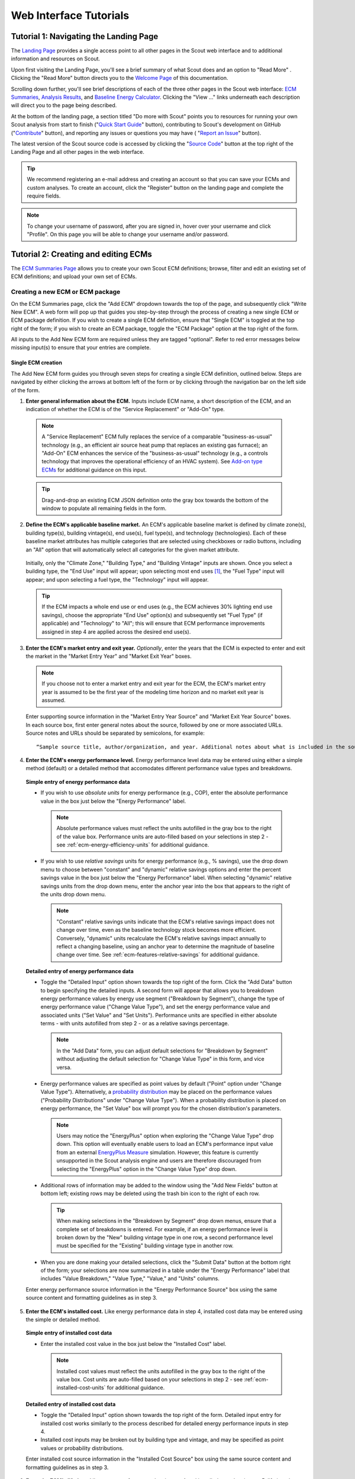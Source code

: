 .. _tutorials_web:

Web Interface Tutorials
=======================


.. _tuts-1-web:

Tutorial 1: Navigating the Landing Page
---------------------------------------

The `Landing Page`_ provides a single access point to all other pages in the Scout web interface and to additional information and resources on Scout.

Upon first visiting the Landing Page, you'll see a brief summary of what Scout does and an option to "Read More"
. Clicking the "Read More" button directs you to the `Welcome Page`_ of this documentation.

Scrolling down further, you'll see brief descriptions of each of the three other pages in the Scout web interface: `ECM Summaries`_, `Analysis Results`_, and `Baseline Energy Calculator`_. Clicking the "View ..." links underneath each description will direct you to the page being described.

At the bottom of the landing page, a section titled "Do more with Scout" points you to resources for running your own Scout analysis from start to finish ("`Quick Start Guide`_" button), contributing to Scout's development on GitHub ("`Contribute`_" button), and reporting any issues or questions you may have (
"`Report an Issue`_" button).

The latest version of the Scout source code is accessed by clicking the "`Source Code`_" button at the top right of the Landing Page and all other pages in the web interface.

.. _tuts-2-web:

.. tip::
     We recommend registering an e-mail address and creating an account so that you can save your ECMs and custom analyses. To create an account, click the "Register" button on the landing page and complete the require fields. 

.. note::
     To change your username of password, after you are signed in, hover over your username and click "Profile". On this page you will be able to change your username and/or password. 

Tutorial 2: Creating and editing ECMs
-------------------------------------

The `ECM Summaries Page`_ allows you to create your own Scout ECM definitions; browse, filter and edit an existing set of ECM definitions; and upload your own set of ECMs.

.. _create-ecm:

Creating a new ECM or ECM package
~~~~~~~~~~~~~~~~~~~~~~~~~~~~~~~~~

On the ECM Summaries page, click the "Add ECM" dropdown towards the top of the page, and subsequently click "Write New ECM". A web form will pop up that guides you step-by-step through the process of creating a new single ECM or ECM package definition. If you wish to create a single ECM definition, ensure that "Single ECM" is toggled at the top right of the form; if you wish to create an ECM package, toggle the "ECM Package" option at the top right of the form.

All inputs to the Add New ECM form are required unless they are tagged "optional". Refer to red error messages below missing input(s) to ensure that your entries are complete.

.. _create-single-ecm:

Single ECM creation
*******************

The Add New ECM form guides you through seven steps for creating a single ECM definition, outlined below. Steps are navigated by either clicking the arrows at bottom left of the form or by clicking through the navigation bar on the left side of the form.

1. **Enter general information about the ECM.** Inputs include ECM name, a short description of the ECM, and an indication of whether the ECM is of the "Service Replacement" or "Add-On" type.

  .. note::
     A "Service Replacement" ECM fully replaces the service of a comparable "business-as-usual" technology (e.g., an efficient air source heat pump that replaces an existing gas furnace); an "Add-On" ECM enhances the service of the "business-as-usual" technology (e.g., a controls technology that improves the operational efficiency of an HVAC system). See `Add-on type ECMs`_ for additional guidance on this input.

  .. tip::
     Drag-and-drop an existing ECM JSON definition onto the gray box towards the bottom of the window to populate all remaining fields in the form.

2. **Define the ECM's applicable baseline market.** An ECM's applicable baseline market is defined by climate zone(s), building type(s), building vintage(s), end use(s), fuel type(s), and technology (technologies). Each of these baseline market attributes has multiple categories that are selected using checkboxes or radio buttons, including an "All" option that will automatically select all categories for the given market attribute. 

  Initially, only the "Climate Zone," "Building Type," and "Building Vintage" inputs are shown. Once you select a building type, the "End Use" input will appear; upon selecting most end uses [#]_, the "Fuel Type" input will appear; and upon selecting a fuel type, the "Technology" input will appear.

  .. tip::
     If the ECM impacts a whole end use or end uses (e.g., the ECM achieves 30% lighting end use savings), choose the appropriate "End Use" option(s) and subsequently set "Fuel Type" (if applicable) and "Technology" to "All"; this will ensure that ECM performance improvements assigned in step 4 are applied across the desired end use(s).
 
3. **Enter the ECM's market entry and exit year.** *Optionally*, enter the years that the ECM is expected to enter and exit the market in the "Market Entry Year" and "Market Exit Year" boxes. 

  .. note::
     If you choose not to enter a market entry and exit year for the ECM, the ECM's market entry year is assumed to be the first year of the modeling time horizon and no market exit year is assumed.

  Enter supporting source information in the "Market Entry Year Source" and "Market Exit Year Source" boxes. In each source box, first enter general notes about the source, followed by one or more associated URLs. Source notes and URLs should be separated by semicolons, for example::

   “Sample source title, author/organization, and year. Additional notes about what is included in the source; sampleurl1.com; sampleurl2.com”

4. **Enter the ECM's energy performance level.** Energy performance level data may be entered using either a simple method (default) or a detailed method that accomodates different performance value types and breakdowns.


  **Simple entry of energy performance data** 

  - If you wish to use *absolute units* for energy performance (e.g., COP), enter the absolute performance value in the box just below the "Energy Performance" label.
  
    .. note::
        Absolute performance values must reflect the units autofilled in the gray box to the right of the value box. Performance units are auto-filled based on your selections in step 2 - see :ref:`ecm-energy-efficiency-units` for additional guidance.

  - If you wish to use *relative savings* units for energy performance (e.g., % savings), use the drop down menu to choose between "constant" and "dynamic" relative savings options and enter the percent savings value in the box just below the "Energy Performance" label. When selecting "dynamic" relative savings units from the drop down menu, enter the anchor year into the box that appears to the right of the units drop down menu. 

    .. note::
        "Constant" relative savings units indicate that the ECM's relative savings impact does not change over time, even as the baseline technology stock becomes more efficient. Conversely, "dynamic" units recalculate the ECM's relative savings impact annually to reflect a changing baseline, using an anchor year to determine the magnitude of baseline change over time. See :ref:`ecm-features-relative-savings` for additional guidance.  

  
  **Detailed entry of energy performance data**
  
  - Toggle the "Detailed Input" option shown towards the top right of the form. Click the "Add Data" button to begin specifying the detailed inputs. A second form will appear that allows you to breakdown energy performance values by energy use segment ("Breakdown by Segment"), change the type of energy performance value ("Change Value Type"), and set the energy performance value and associated units ("Set Value" and "Set Units"). Performance units are specified in either absolute terms - with units autofilled from step 2 - or as a relative savings percentage.

    .. note::
        In the "Add Data" form, you can adjust default selections for "Breakdown by Segment" without adjusting the default selection for "Change Value Type" in this form, and vice versa.

  - Energy performance values are specified as point values by default ("Point" option under "Change Value Type"). Alternatively, a `probability distribution`_ may be placed on the performance values ("Probability Distributions" under "Change Value Type"). When a probability distribution is placed on energy performance, the "Set Value" box will prompt you for the chosen distribution's parameters.

    .. note::
        Users may notice the "EnergyPlus" option when exploring the "Change Value Type" drop down. This option will eventually enable users to load an ECM's performance input value from an external `EnergyPlus Measure`_ simulation. However, this feature is currently unsupported in the Scout analysis engine and users are therefore discouraged from selecting the "EnergyPlus" option in the "Change Value Type" drop down.

  - Additional rows of information may be added to the window using the "Add New Fields" button at bottom left; existing rows may be deleted using the trash bin icon to the right of each row.

    .. tip::
        When making selections in the "Breakdown by Segment" drop down menus, ensure that a complete set of breakdowns is entered. For example, if an energy performance level is broken down by the "New" building vintage type in one row, a second performance level must be specified for the "Existing" building vintage type in another row.

  - When you are done making your detailed selections, click the "Submit Data" button at the bottom right of the form; your selections are now summarized in a table under the "Energy Performance" label that includes "Value Breakdown," "Value Type," "Value," and "Units" columns.

  Enter energy performance source information in the "Energy Performance Source" box using the same source content and formatting guidelines as in step 3.

5. **Enter the ECM's installed cost.** Like energy performance data in step 4, installed cost data may be entered using the simple or detailed method.

  **Simple entry of installed cost data** 

  - Enter the installed cost value in the box just below the "Installed Cost" label.

    .. note::
        Installed cost values must reflect the units autofilled in the gray box to the right of the value box. Cost units are auto-filled based on your selections in step 2 - see :ref:`ecm-installed-cost-units` for additional guidance.

  **Detailed entry of installed cost data** 
  
  - Toggle the "Detailed Input" option shown towards the top right of the form. Detailed input entry for installed cost works similarly to the process described for detailed energy performance inputs in step 4.
  - Installed cost inputs may be broken out by building type and vintage, and may be specified as point values or probability distributions.

  Enter installed cost source information in the "Installed Cost Source" box using the same source content and formatting guidelines as in step 3.

6. **Enter the ECM's lifetime.** Like energy performance data in step 4 and installed cost data in step 5, lifetime data may be entered using the simple or detailed method. 

  **Simple entry of lifetime data**

  - Enter the lifetime value in the box just below the "Lifetime" label. Lifetime is always specified in units of years.

  **Detailed entry of lifetime data**

  - Toggle the "Detailed Input" option shown towards the top right of the form. Detailed input entry for lifetime works similarly to the process described for detailed energy performance inputs in step 4.
  - Lifetime inputs may be broken out by building type, and may be specified as point values or probability distributions.

  Enter lifetime source information in the "Lifetime Source" box, using the same source content and formatting guidelines as in step 3.

7. **Enter other ECM information.** You may optionally specify inputs that:
 
 - scale down an ECM's applicable baseline market ("Market Scaling Fraction"),
 - flag a switch between baseline technology fuel type(s) and the ECM's fuel type ("Fuel Switching"),
 - provide additional notes about the ECM definition ("Notes"), and
 - identify the ECM definition's author ("Author").
 
 Toggle the "Detailed Input" option shown to the top right of the "Market Scaling Fraction" input to access a detailed entry method for this input.

 .. note::
     When a market scaling fraction is specified, supporting source information for this fraction is required - see step 3 for source content and formatting guidelines.

 Additional guidance is available for each of the inputs in step 7 in :ref:`first-ecm-other-fields`.

Once all steps of the Add ECM form have been completed, click the "Generate ECM" button at bottom right to generate a single ECM JSON file and download the JSON to your computer; this JSON can be added to the |html-filepath| ./ecm_definitions |html-fp-end| folder in your Scout directory and used in subsequent analyses.

.. .. tip::
..     Checking the "Send ECM for Review" box to the right of "Generate ECM" will send your ECM definition to BTO for review and possible future inclusion in the default list of ECMs; in this case, you'll see an additional prompt for your name and email address to facilitate follow-on correspondence from BTO (this information is *not* permanently stored).

.. _create-pkg-ecm:

ECM package creation
********************

For ECM Packages, the Add ECM form involves one step of data entry.

First, choose the single ECM definitions you wish to package from the list of options under "Select ECMs to Package". 

.. tip::
    The "Select ECMs" list is populated from the default set of ECMs shown on the ECM Summaries Page; if you have a custom ECM stored in your local |html-filepath| ./ecm_definitions |html-fp-end| folder that you wish to package, add the ECM to the list by typing its name into the "Write in ECM" box and clicking the "Add" button at the right end of this box.

Enter a name for the ECM package in the "Package Name" box and add a brief description of the package in the "Package Description" box.

Next, enter any installed cost reductions or energy performance improvements yielded by packaging the single ECMs together in the "Installed Cost Reduction" and "Energy Performance" boxes. If no additional cost or performance benefits are expected from packaging, set these percentage values to zero.

Finally, enter supporting source information for the ECM package and its cost or performance benefits under the "Source" label, using the same source content and formatting guidelines as in step 3 of :ref:`create-single-ecm`.

Once all the required inputs have been entered, click the "Generate ECM" button at bottom right to download a JSON definition of the ECM package. The ECM package definition will be added to an existing JSON file |html-filepath| package_ecms.json |html-fp-end| that includes a default set of BTO ECM packages, and this file will be downloaded to your computer; again, this JSON can be added to the |html-filepath| ./ecm_definitions |html-fp-end| folder in your Scout directory and used in subsequent analyses.

.. As for the single ECM case, checking the "Send ECM for Review" box to the right of "Generate ECM" will prompt you for your name and email address and send your ECM definition to BTO for review.

.. _browse-default-ecms:

Browsing and editing a set of ECMs
~~~~~~~~~~~~~~~~~~~~~~~~~~~~~~~~~~

.. The ECM Summaries Page includes a set of default existing ECM definitions that may be useful to your own Scout analyses. The current set of default ECM definitions is comprised of commercially available technologies that meet prominent energy performance standards (e.g., `ENERGY STAR`_, `IECC`_, `ASHRAE 90.1`_). This default ECM set will be updated periodically by BTO as new or edited ECM definitions are developed.

ECM definitions are presented in a table where each row includes information for a single ECM or ECM package and the columns summarize the following ECM attributes:

- name
- energy performance, 
- installed cost, 
- lifetime, and
- market entry year. 

Filter and reorganize the ECM set
*********************************

- **Search by ECM name.** Type part or all of the ECM name(s) of interest into the search bar at the top of the page and click the magnifying glass icon or press "Enter".

- **Sort ECMs.** Click the arrow icons next to the "Name," "Lifetime," or "Market Entry Year" column headings to sort ECMs by each attribute in ascending order; click the arrow icons again to sort ECMs by each attribute in descending order.

- **Filter ECMs by end use, region, or building type.** Check the appropriate box(es) under the "End Use," "Regions," and/or "Building Class" headings in the left-hand filter bar; then click the "Apply Filter" button at the bottom of the filter bar.

- **Filter ECMs by total affected market.** Move each scroll bar dot under the "Total Affected Market" heading in the left-hand filter bar to set thresholds for the total energy use, |CO2| emissions, and/or energy costs affected by each ECM; then click the "Apply Filter" button at the bottom of the filter bar. Alternatively, enter a specific threshold or thresholds into the box to the right of each scroll bar and click "Apply Filter".

  .. tip::

     Previous ECM filter selections are cleared by clicking the "Clear All" text at the bottom of the left-hand filter bar; the filter bar may also be hidden by clicking the left-pointing arrow shown at the top right of the bar.

View additional ECM details
***************************

To view additional details about an ECM on the ECM Summaries Page, click the drop down arrow to the left of each ECM's name. A new window will drop down that provides more data on ECM attributes and displays a series of line plots. :numref:`line-plot-example` shows an example drop down window for a prospective Automated Fault Detection and Diagnosis (AFDD) ECM.

.. _line-plot-example:
.. figure:: images/ui_line_plot_example.*
    
   Detailed data for a prospective AFDD ECM include key input attributes (at left) and primary energy use, |CO2| emissions, or energy cost results for the ECM under three ECM adoption scenarios (at right).  In the energy use plot shown for this ECM, baseline primary energy use gradually increases across the modeled time horizon from 2.5 quads in 2015 to 3.35 quads in 2050; the ECM is ultimately able to reduce this baseline energy by more than 0.75 quads. The full impact of the ECM on baseline energy use is seen upon market entry in 2020 under a Technical Potential adoption scenario and by about 2040 under a Maximum Adoption Potential scenario. 

Plots in the detailed ECM view show projected primary energy use, |CO2| emissions, or energy costs for the ECM under three ECM adoption scenarios (see :ref:`overview-adoption` for more details on ECM adoption):

 1. a "Baseline" technology case where no ECM adoption is assumed, corresponding to `AEO Reference Case`_ outcomes,
 2. a "Technical Potential" case where the ECM is assumed to entirely replace comparable baseline technologies upon market entry, and 
 3. a "Maximum Adoption Potential" case where the ECM's penetration into its baseline market is limited by more realistic baseline technology stock turnover.
 
Each plot's x axis shows the year range for the projections; the y axis can be toggled to show the energy use, |CO2|, or cost outcome of interest. 

.. tip::
 To view y axis values associated with each point on the plot, mouse over the points of interest and the values will appear.

.. note::
 Plotted results on the ECM Summaries Page are estimated for each ECM in isolation - e.g., no competition with other ECMs is accounted for.

Download or edit ECM definitions
********************************

To download an ECM definition on the ECM Summaries Page, click the "Download" icon (the down arrow) at the right end of the row for the ECM of interest --- this icon is also found at the top right of the detailed drop down window for the ECM. An ECM JSON will be downloaded to your computer; this JSON can be added to the |html-filepath| ./ecm_definitions  |html-fp-end| folder in your Scout directory and used in subsequent analyses.

To edit the attributes of an ECM on the ECM Summaries Page, click the "Edit" icon (the pencil) at the right right end of the row for the ECM of interest --- this icon is also found at the top right of the detailed drop down window for the ECM. 

An "Edit ECM" form will pop up with fully populated input fields (see :ref:`create-ecm` for additional guidance on these fields). For edits to single ECMs, click through the navigation bar steps on the left side of the form and make changes to the input fields shown in each step; ECM package edits only have one step. When your edits are complete, click the "Generate ECM" button at the bottom right of the screen to download an edited ECM JSON definition; again, this JSON can be added to the |html-filepath| ./ecm_definitions folder |html-fp-end| in your Scout directory and used in subsequent analyses.

.. As when creating a new ECM, checking the "Send ECM for Review" box to the right of "Generate ECM" will prompt you for your name and email address and send your ECM definition to BTO for review.

.. _upload-custom-ecm-defs:

.. Uploading a custom set of ECMs
.. ~~~~~~~~~~~~~~~~~~~~~~~~~~~~~~

.. To upload your own set of ECMs to the ECM Summaries Page, follow the steps below. **If you've already run a local Scout analysis with your own ECMs, skip to step 3.**

.. 1. Ensure that all of your ECM JSON definitions have been added to the |html-filepath| ./ecm_definitions |html-fp-end| folder in your Scout project directory (see :ref:`create-ecm` for guidance on how to create new ECMs).

.. 2. Open a Terminal window (Mac) or command prompt (Windows), navigate to the Scout project directory, and enter the following command line argument: 

..   **Windows** ::

..      py -3 ecm_prep.py

..   **Mac** ::

..      python3 ecm_prep.py

.. 3. On the `ECM Summaries Page`_ of the web interface, click the drop down arrow next to the "Custom ECMs" label towards the top right of the page; then click "Upload File" at the bottom of the resulting drop down window.

.. 4. When prompted to select a file to upload, navigate to the |html-filepath| ./supporting_data |html-fp-end| folder in your Scout project directory and upload the file named |html-filepath| ecm_prep.json |html-fp-end| - this file includes all the definitions for your custom set of ECMs, which were bundled in step 2. Once uploaded, the file will appear under the "Active File" label.

..   note:: 
..       Larger files may take several seconds to upload in step 4.

.. Your custom set of ECMs will appear just as the default ECM set does on the ECM Summaries Page, and you may browse, filter, and edit the ECMs as described in :ref:`browse-default-ecms`. Switch between the default ECM set and your custom set using the toggle button towards the top right of the page.   

.. _tuts-3-web:



.. Visualizing a default set of ECM results
.. ~~~~~~~~~~~~~~~~~~~~~~~~~~~~~~~~~~~~~~~~

.. Results shown on the `Analysis Results Page`_ correspond to the default ECM set from the `ECM Summaries Page`_. These default ECM results will be updated periodically by BTO as new or edited ECM definitions are developed.

.. The results reflect competition between ECMs that apply to the same baseline market(s); ECM competition ensures that no savings impacts are double counted across an ECM portfolio. ECMs are competed on the basis of their capital and operating costs relative to a comparable baseline or ‘business-as-usual’ technology, as described further in :ref:`overview-competition`.

Tutorial 3: Creating new custom analyses
----------------------------------------

The `ECM Summaries Page`_ also allows you to create new, custom analyses with existing or new ECMs.

Create a new analysis with one or more ECMs from the ECM Summaries page
~~~~~~~~~~~~~~~~~~~~~~~~~~~~~~~~~~~~~~~~~~~~~~~~~~~~~~~~~~~~~~~~~~~~~~~

To conduct a new analysis, first select one or more of the ECM definitions on the `ECM Summaries Page`_ by clicking on the checkboxes next to the ECMs, and then enter a name for your analysis in the "Enter Analysis Name" box at the bottom of the screen. 

Before you click "Start New Analysis," which will no longer be greyed out after you enter a name for your analysis, you will need to pick an analysis calculation method. There are three calculation methods you can choose from depending on whether you are interested in `assessing source or site energy impacts`_: 

1. **Fossil Fuel Equivalence:** One of two approaches for non-combustible source energy accounting, this methodology uses the average heat rate of fossil generators and assigns it as the heat rate for non-combustible renewable energy generation. This value is 9,510 BTU/kWh, or about 35% efficiency, and represents the source energy value of fossil generation that is displaced by renewable energy generation. 
2. **Captured Energy:** The other approach assumes that the source energy of renewable energy generators is exactly equal to the electricity produced with no energy losses prior to transmission and distribution. It is equal to a heat rate of 3,412 BTU/kWh, or a conversion efficiency of 100%. 
3. **Site Energy:** This approach assess impacts in terms of site energy rather than in terms of source energy (using one of the other two approaches). 

.. note::

 Neither of the source energy accounting methods is strictly more accurate than the other. Both are a matter of methodological choice related to the specific application. We recommend reviewing this `methodological guidance`_ for more information before making your choice.

After selecting one of these calculation methods, click "Start New Analysis," and a pop-up box will indicate that the analysis has started and is running in the background. To view the analysis queue, hover your mouse over the queue icon where you will see an "Analysis Status" dropdown. Click on this dropdown to open an "Analysis Status" pane that shows your analysis is underway. When it is complete, you will see a new notification appear. The "Analysis Status" pane will now show your analysis has status "Completed".

Using the analysis selection dropdown on the Analysis Results page
~~~~~~~~~~~~~~~~~~~~~~~~~~~~~~~~~~~~~~~~~~~~~~~~~~~~~~~~~~~~~~~~~~

On the `Analysis Results Page`_ you can click the dropdown menu to show all completed and in-progress analyses. The pane will show the status, name, calculation method, and run date/time for each analysis. Next to each analysis, you will also see icons that allow you perform operations on the completed analyses: 

- Clicking the green gear icon shows you the list of ECMs included in your analysis. If you wish to run a new analysis using all or a subset of these ECMs, you can use the checkboxes to select or deselect ECMs and then click "Next" to start a new analysis with a modified set of ECMs or with a different calculation method.
- Clicking on the blue download icon allows you to download in `JSON format`_ raw results from your analysis.
- Clicking on the blue edit icon allows you to rename the analysis.
- Clicking on the red delete icon allows you to delete the analysis.


Tutorial 4: Viewing and understanding outputs
---------------------------------------------


The `Analysis Results Page`_ allows you to view interactive results visualizations for ECM analyses.

Energy, |CO2|, cost, and financial metrics tabs
~~~~~~~~~~~~~~~~~~~~~~~~~~~~~~~~~~~~~~~~~~~~~~~

Results are organized by one of four outcome variables of interest - "Energy," "|CO2|," "Costs," and "Financial Metrics" - each of which is assigned a tab at the top of the page. Here, "Energy" signifies total primary energy use; "|CO2|" and "Costs" signify the total |CO2| emissions and operating costs associated with the total primary energy use; and "Financial Metrics" cover various consumer and portfolio-level metrics of ECM cost effectiveness.

On each of the four tabs, summary statistics for the variable of interest are shown in a single line at the top of the page. All statistics correspond to a particular year range, which is shown in parentheses next to the title above the statistics. The year range can be changed using the "Year Range" boxes on the left-hand filter bar.

.. tip::
  Entering an identical minimum and maximum year (e.g., 2020 to 2020) into "Year Range" yields annual results; otherwise, the "Energy," "|CO2|," and "Costs" results are added across the specified year range, and the "Financial Metrics" results are averaged across the specified year range.

Summary statistics are tailored to each tab - for example, the statistics on the "Energy" tab begin with avoided energy use, while the statistics on the "|CO2|" tab begin with avoided |CO2| emissions.

Each of the  "Energy," "|CO2|," and "Costs" tabs features two types of plots - a *radar graph* and a *bar graph*. Switch between these graph types using the "Radar" and "Bar" graph toggle towards the top right of these pages. The "Financial Metrics" tab features a single *scatterplot* type. Each of these visualizations is detailed further below.

Radar graphs
~~~~~~~~~~~~

The `radar graph`_ on the Analysis Results Page groups total energy, |CO2|, or cost results by end use, climate zone, or building class. The graph has several axes that emanate from a single point of origin; each axis represents a category for one of the three grouping variables. The magnitude of total energy, |CO2|, or cost attributed to each category is represented by the distance of a point on the category’s axis from the axis origin. :numref:`radar-plot-example` shows an example radar graph for a portfolio of prospective and commercially available ECMs.

.. _radar-plot-example:
.. figure:: images/ui_radar_plot_example.*
    
   In this radar graph, the overall primary energy use impact of an ECM portfolio that includes both prospective and commercially available ECMs is broken down by end use; results are shown for a Technical Potential adoption scenario run in the year 2030. Here, the envelope end use (pertaining to heating and cooling energy lost through building envelope components) makes the largest contribution to baseline energy use (5.3 quads) and ECM energy savings (2.6 quads). [#]_ Heating and water heating yield the second and third largest baseline energy use totals (3.8 and 3.1 quads, respectively); ECM energy savings are slightly higher for water heating than heating (1.6 quads water heating compared to 1.5 quads heating).   

Results are shown for two energy use scenarios:

1. a "business-as-usual" case where no ECM adoption is assumed, corresponding to `AEO Reference Case`_ outcomes (titled "Baseline" on the plot and shaded pink), and
2. a case where at least some degree of ECM penetration into the baseline energy, |CO2|, or cost market is assumed (titled "Remaining" on the plot and shaded purple).

.. note::
    Comparing the pink and purple shaded polygons on each radar graph - corresponding to the "Baseline" and "Remaining" scenarios, respectively - yields a visual understanding of which categories make the greatest contributions to avoided energy use, |CO2|, or cost.

.. tip::
    To view more details about the avoided energy use, |CO2|, or cost attributed to a particular category, mouse over the yellow points and connecting line shown along the category's axis; a tooltip will appear that summarizes baseline, remaining, and avoided energy use, |CO2|, or cost.

    The yellow points and lines may be removed from the plot by unchecking the "Display Avoided Energy Use" box towards the top left of the plot region.

In scenario 2 ("Remaining") where some degree of ECM market penetration is assumed, ECM adoption is simulated one of two ways:

1. "Technical Potential" adoption, where the ECM entirely replaces comparable baseline technologies upon market entry, or
2. "Maximum Adoption Potential", where the ECM’s penetration into its baseline market is limited by realistic baseline technology stock turnover (see :ref:`overview-adoption` for more details on ECM adoption).

Switch between the end use, climate zone, and building class grouping variables by selecting the appropriate radio button under the "Group By" label on the left-hand filter bar and clicking the "Apply Filter" button at the bottom of the filter bar.

Change ECM adoption assumptions by adjusting the radio button under the "Adoption Scenario" label in the left-hand filter bar and clicking "Apply Filter" at the bottom of the filter bar.


Bar graphs
~~~~~~~~~~

The `bar graph`_ on the Analysis Results Page attributes total avoided energy, |CO2|, or cost results to individual ECMs. The plot unfolds from left to right, beginning with a "Baseline" segment of energy use, |CO2|, or cost that is broken into "Avoided" and "Remaining" segments; each of these segments is then further attributed to the individual ECMs. :numref:`bar-plot-example` shows an example bar graph for a portfolio of prospective and commercially available ECMs.

.. _bar-plot-example:
.. figure:: images/ui_bar_plot_example.*
    
    This bar graph attributes total avoided and remaining energy use after ECM portfolio adoption to individual ECMs in the portfolio, grouping each ECM by the end use that it applies to. In this case, representing a Technical Potential ECM adoption run for the year 2030, two heat pump water heating (HPWH) ECMs appear in the top 5 ECM contributions to total avoided energy use. This result stems from the generally high potential for energy use impacts in the water heating end use (see :numref:`radar-plot-example`) and the high performance levels of these HPWH ECMs relative to the baseline technologies they replace (here assumed to include gas-fired water heaters). Most of the ECMs on this list represent aspirational technologies with targeted cost and performance attributes.    

.. tip::
    Clicking on the "Avoided" and "Remaining" segment bars shows the individual ECM contributions to each of these segments.

The magnitude of each ECM’s contribution to the "Avoided" and "Remaining" bar segments is indicated in three ways:

1. by the ECM’s vertical position on the list of individual ECMs, with more impactful ECMs shown higher on the list, and 
2. by the height of each ECM’s corresponding bar segment, and
3. by the specific energy, |CO2|, or cost impact noted under the ECM’s name label.

ECM bar segments may be color-coded by end use, climate zone, and building class; select the appropriate radio button under the "Group By" label on the left-hand filter bar and click the "Apply Filter" button at the bottom of the filter bar.

ECM bar segments may also be filtered by end use, climate zone, and building class by checking the appropriate box(es) under the "End Uses," "Climate Zones," and/or "Building Class" labels on the left-hand filter bar and clicking the "Apply Filter" button at the bottom of the filter bar.

As for the `ECM Summaries Page`_, previous ECM filter selections are cleared by clicking the "Clear All" text at the bottom of the filter bar; the filter bar may also be hidden by clicking the left-pointing arrow shown at the top right of the bar.

Scatterplots
~~~~~~~~~~~~

The `scatterplot`_ on the Analysis Results Page indicates the cost effectiveness of individual ECMs under multiple financial metrics - Internal Rate of Return (IRR), Simple Payback, Cost of Conserved Energy, and Cost of Conserved Carbon - each of which may be assigned to the x or y axis of the plot using adjacent dropdown menus. :numref:`scatter_plot-example` shows an example scatterplot for a portfolio of prospective and commercially available ECMs.

.. _scatter_plot-example:
.. figure:: images/ui_scatter_plot_example.*
    
    This scatterplot indicates the cost effectiveness of individual ECMs under two financial metrics, grouping ECMs by the end use(s) they apply to. In this case, representing a Technical Potential ECM adoption run for the year 2030, internal rate of return (IRR) and simple payback financial metrics are used on the x and y axes, respectively. ECMs toward the bottom right of the plot (lower payback, higher IRR) are most cost effective. Most ECMs in the plot region below 5 years payback and above an IRR of 10% apply to the envelope, water heating, or "Multiple" end use categories, where the latter category reflects controls ECMs. Controls ECMs look particularly favorable here since their targeted cost and performance attributes were developed under a more aggressive payback requirement than other ECM types (~1 year). For example, the highlighted "Commercial Comfort Ctl." ECM yields a 1.1 year payback in 2030, though this ECM only saves 0.1 quads of energy because its application was restricted to large offices for this run.   

.. note::
    For all of the financial metrics except for IRR, a higher number signifies lower ECM cost effectiveness.

ECM points on the scatterplot may be color-coded by end use, climate zone, and building class; select the appropriate radio button under the "Group By" label on the left-hand filter bar and click the "Apply Filter" button at the bottom of the filter bar.

ECM points may also be filtered by end use, climate zone, and building class by checking the appropriate box(es) under the "End Uses," "Climate Zones," and/or "Building Class" labels on the left-hand filter bar and clicking the "Apply Filter" button at the bottom of the filter bar.

.. tip::
   To see more details about an ECM’s avoided energy use and |CO2| emissions, as well as the financial metric outcomes for an ECM under the current axis selections, hover your cursor over the ECM point of interest; a tooltip will appear with these details.

If a probability distribution has been placed on the cost, performance, and/or lifetime input(s) of one or more ECMs, uncertainty in the resultant cost effectiveness of any affected ECMs is expressed as a lightly shaded region around the affected ECM points on the scatterplot. Uncertainty ranges are also reported around the financial metric results in the detail tooltips of affected ECMs.

.. Uploading a custom set of ECM results
.. ~~~~~~~~~~~~~~~~~~~~~~~~~~~~~~~~~~~~~

.. The process for uploading a custom set of ECM results to the Analysis Results Page is similar to that used to upload a custom set of ECM definitions to the ECM Summaries Page (see :ref:`upload-custom-ecm-defs`); follow the steps below. **If you've already run a local Scout analysis with your own ECMs, skip to step 4.**

.. 1. Ensure that all of your ECM definitions have been added to the |html-filepath| ./ecm_definitions |html-fp-end| folder in your Scout project directory (see :ref:`create-ecm` for guidance on how to create new ECMs).

.. 2. Open a Terminal window (Mac) or command prompt (Windows), navigate to the Scout project directory, and enter the following command line argument: 

..   **Windows** ::

..      py -3 ecm_prep.py

..   **Mac** ::

..      python3 ecm_prep.py

.. 3. In the Terminal window (Mac) or command prompt (Windows), enter the following command line argument: 

..   **Windows** ::

..      py -3 run.py

..   **Mac** ::

..      python3 run.py

.. 4. On the `Analysis Results Page`_ of the web interface, click the drop down arrow next to the "Custom ECMs" label towards the top right of the page; then click "Upload File" at the bottom of the resulting drop down window.

.. 5. When prompted to select a file to upload, navigate to the |html-filepath| ./results |html-fp-end| folder in your Scout project directory and upload the file named |html-filepath| ecm_results.json |html-fp-end| - this file includes results data generated for your custom set of ECMs in step 3. Once uploaded, the definitions file will appear under the "Active File" label.

..   .. note:: 
..       Larger files may take several seconds to upload in step 5.

.. _tuts-4-web:

Tutorial 5: Using the Baseline Energy Calculator
------------------------------------------------

The `Baseline Energy Calculator`_ allows you to determine the total energy and |CO2| impact potential of an individual ECM or group of ECMs, drawing data from the Energy Information Administration’s `Annual Energy Outlook`_ (AEO).

The Calculator guides you through four steps to determining the total baseline energy use or |CO2| emissions associated with a particular market segment, shown below.

All inputs to the Baseline Energy Calculator form are required unless they are tagged "optional". Refer to red error messages below missing input(s) to ensure that your entries are complete.

1. **Select an AEO version year.** Click the dropdown menu next to "AEO Year" to select which version of the EIA AEO you would like to use in generating results.
2. **Select a projection year.** Click the dropdown menu to select the year for which baseline energy or |CO2| emissions estimates are desired. Note: past years represent historical EIA estimates.
3. **Select relevant climate zone(s).** Climate zone(s) are selected by checking the appropriate box(es) or by clicking the region(s) of interest on the map. An "All" selection will automatically check all of the climate zone sub-categories. 

  .. note::

     Scout currently uses the AIA climate zone breakdowns from `RECS 2009`_ and `CBECS 2003`_.  

4. **Select building type(s).** Building type(s) are selected by checking the appropriate box(es). An "All Residential" or "All Commercial" selection will automatically check all residential and commercial building sub-categories, respectively.

  .. tip::
   Both residential and commercial building types may be selected simultaneously if you are interested in understanding impact potential across the entire buildings sector. [#]_

5. **Select end use(s) and technology type(s).** End use(s) are selected by clicking the drop down menu bar and checking the appropriate box(es); click the drop down bar again to hide your end use selections and move on to subsequent selections. After most end use selections, a "Fuel Type" input will appear; upon selecting fuel type(s), a final "Technology" input will appear. [#]_

Once all steps of the Baseline Energy Calculator have been completed, click the "Calculate" button at the bottom right of the screen to obtain the energy use and associated |CO2| emissions results.

.. tip::
    Initial results may cleared by clicking the "Reset" button or updated by clicking the "Calculate" button again.


.. _Landing Page: https://scout.energy.gov/home.html
.. _Welcome Page: http://scout-bto.readthedocs.io/en/latest/
.. _ECM Summaries: https://scout.energy.gov/ecms.html
.. _Analysis Results: https://scout.energy.gov/energy.html
.. _Baseline Energy Calculator: https://scout.energy.gov/baseline-energy-calculator.html
.. _Quick Start Guide: http://scout-bto.readthedocs.io/en/latest/quick_start_guide.html
.. _Contribute: https://github.com/trynthink/scout
.. _Report an Issue: https://github.com/trynthink/scout/issues/new
.. _Source Code: https://github.com/trynthink/scout/releases
.. _ECM Summaries Page: https://scout.energy.gov/ecms.html
.. _Add-on type ECMs: http://scout-bto.readthedocs.io/en/latest/tutorials.html#add-on-type-ecms
.. _EnergyPlus Measure: https://energy.gov/eere/buildings/articles/there-s-measure
.. _probability distribution: https://docs.scipy.org/doc/numpy-1.13.0/reference/routines.random.html
.. _ENERGY STAR: https://www.energystar.gov/products?s=mega 
.. _IECC: https://www.iccsafe.org/codes-tech-support/codes/2018-i-codes/iecc/
.. _ASHRAE 90.1: https://www.ashrae.org/resources--publications/bookstore/standard-90-1
.. _assessing source or site energy impacts: https://www.energystar.gov/buildings/benchmark/understand_metrics/source_site_difference
.. _methodological guidance: https://www.energy.gov/sites/prod/files/2016/10/f33/Source%20Energy%20Report%20-%20Final%20-%2010.21.16.pdf
.. _JSON format: https://scout-bto.readthedocs.io/en/latest/tutorials.html#json-syntax-basics
.. _Analysis Results Page: https://scout.energy.gov/energy.html
.. _radar graph: https://datavizcatalogue.com/methods/radar_chart.html
.. _bar graph: https://datavizcatalogue.com/methods/stacked_bar_graph.html
.. _scatterplot: https://datavizcatalogue.com/methods/scatterplot.html
.. _Annual Energy Outlook: https://www.eia.gov/outlooks/aeo/
.. _RECS 2009: https://www.eia.gov/consumption/residential/maps.php
.. _CBECS 2003: https://www.eia.gov/consumption/commercial/maps.php#defined
.. _AEO Reference Case: https://www.eia.gov/outlooks/aeo/

.. rubric:: Footnotes

.. [#] In the special case of a "Heating," "Secondary Heating," and/or "Cooling" end use selection, an additional "Technology Type" input will appear, as heating/cooling technologies may be categorized as equipment (e.g., an efficient air source heat pump) or as envelope components (e.g., a highly insulating window). Choosing "Equipment" as the "Technology Type" will yield subsequent "Fuel Type" and "Technology" inputs. Choosing "Envelope" as the "Technology Type" skips the "Fuel Type" input and moves you straight to the "Technology" input; this reflects that the energy use associated with envelope components is not tied to a specific fuel type. 
.. [#] EnergyPlus Measure performance data are always provided with units of relative savings.
.. [#] Envelope energy use totals in :numref:`radar-plot-example` reflect simultaneous improvements in the efficiency of the heating and cooling equipment and lighting end uses (contributing 3.8, 2.0, and 1.6 quads of baseline energy use, respectively).
.. [#] When both residential and commercial buildings are selected in step 3, subsequent end use and technology selections in step 4 will reflect both of these sectors. For example, in the end use dropdown menu, both "Secondary Heating" (residential only) and "Ventilation" (commercial only) end uses will be shown, while in the technology dropdown menu, "Wood Stove" (residential only) and "Engine-driven Heat Pump" (commercial only) will be shown. 
